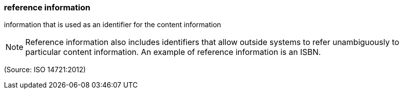 === reference information

information that is used as an identifier for the content information

NOTE: Reference information also includes identifiers that allow outside systems to refer unambiguously to particular content information. An example of reference information is an ISBN.

(Source: ISO 14721:2012)

